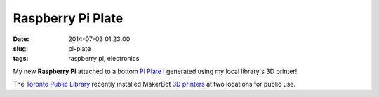 ==================
Raspberry Pi Plate
==================

:date: 2014-07-03 01:23:00
:slug: pi-plate
:tags: raspberry pi, electronics

.. image:: images/pi_plate_300.jpg
    :align: right
    :alt: Raspberry Pi Plate
    :width: 300px
    :height: 400px
    
My new **Raspberry Pi** attached to a bottom `Pi Plate <http://www.thingiverse.com/thing:24096>`_ I generated using my local library's 3D printer!

The `Toronto Public Library <http://www.torontopubliclibrary.ca/using-the-library/computer-services/innovation-spaces/3D-design-print.jsp>`_ recently installed MakerBot `3D printers <https://store.makerbot.com/replicator2>`_ at two locations for public use. 
